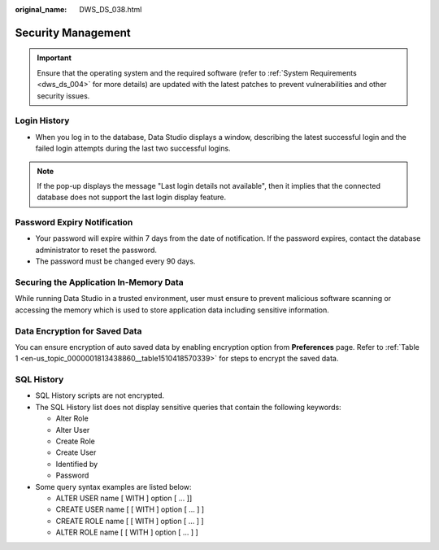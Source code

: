 :original_name: DWS_DS_038.html

.. _DWS_DS_038:

Security Management
===================

.. important::

   Ensure that the operating system and the required software (refer to :ref:`System Requirements <dws_ds_004>` for more details) are updated with the latest patches to prevent vulnerabilities and other security issues.

Login History
-------------

-  When you log in to the database, Data Studio displays a window, describing the latest successful login and the failed login attempts during the last two successful logins.

|image1|

.. note::

   If the pop-up displays the message "Last login details not available", then it implies that the connected database does not support the last login display feature.

Password Expiry Notification
----------------------------

-  Your password will expire within 7 days from the date of notification. If the password expires, contact the database administrator to reset the password.
-  The password must be changed every 90 days.

Securing the Application In-Memory Data
---------------------------------------

While running Data Studio in a trusted environment, user must ensure to prevent malicious software scanning or accessing the memory which is used to store application data including sensitive information.

Data Encryption for Saved Data
------------------------------

You can ensure encryption of auto saved data by enabling encryption option from **Preferences** page. Refer to :ref:`Table 1 <en-us_topic_0000001813438860__table1510418570339>` for steps to encrypt the saved data.

SQL History
-----------

-  SQL History scripts are not encrypted.
-  The SQL History list does not display sensitive queries that contain the following keywords:

   -  Alter Role
   -  Alter User
   -  Create Role
   -  Create User
   -  Identified by
   -  Password

-  Some query syntax examples are listed below:

   -  ALTER USER name [ WITH ] option [ ... ]]
   -  CREATE USER name [ [ WITH ] option [ ... ] ]
   -  CREATE ROLE name [ [ WITH ] option [ ... ] ]
   -  ALTER ROLE name [ [ WITH ] option [ ... ] ]

.. |image1| image:: /_static/images/en-us_image_0000001813599196.png

